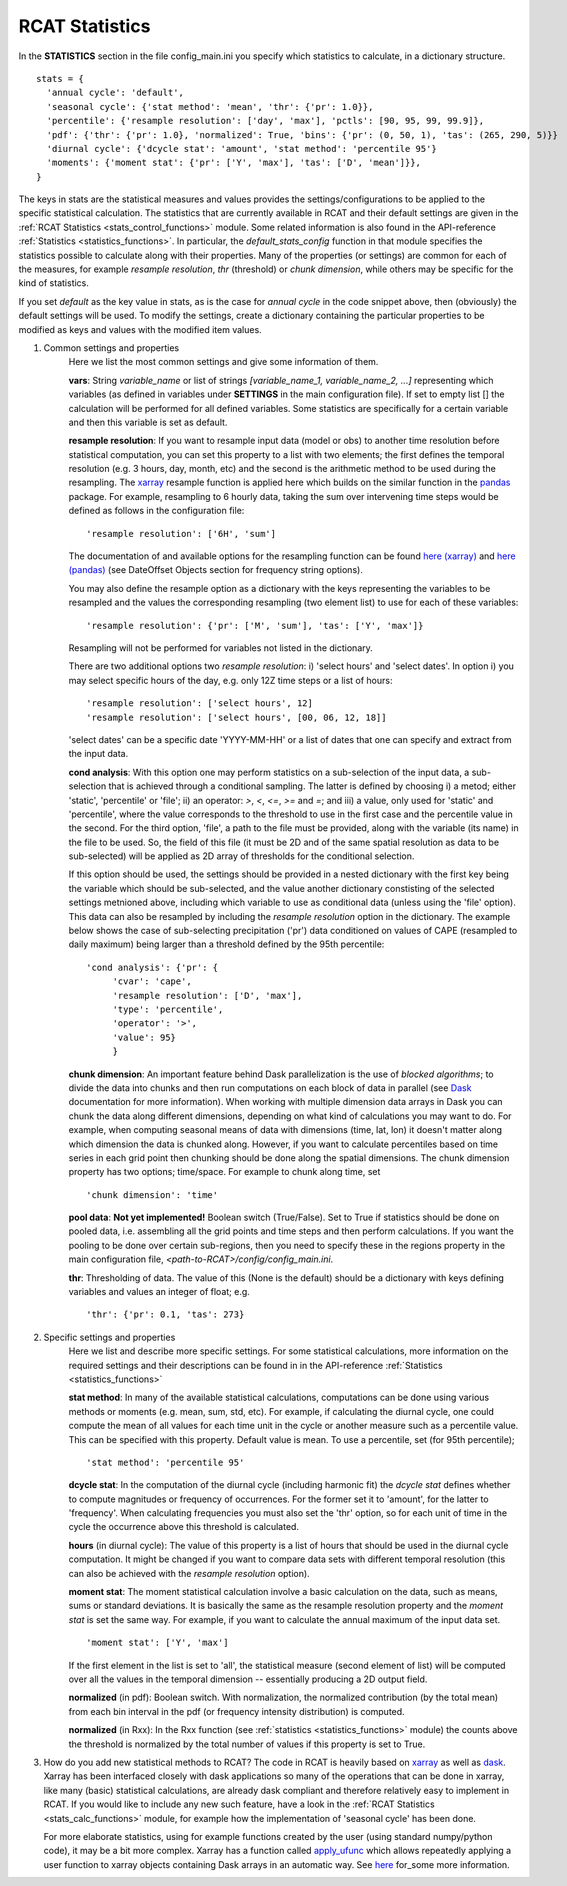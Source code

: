 .. _statistics:

RCAT Statistics
===============

In the **STATISTICS** section in the file config_main.ini you specify which
statistics to calculate, in a dictionary structure.

::

   stats = {
     'annual cycle': 'default',
     'seasonal cycle': {'stat method': 'mean', 'thr': {'pr': 1.0}},
     'percentile': {'resample resolution': ['day', 'max'], 'pctls': [90, 95, 99, 99.9]},
     'pdf': {'thr': {'pr': 1.0}, 'normalized': True, 'bins': {'pr': (0, 50, 1), 'tas': (265, 290, 5)}}
     'diurnal cycle': {'dcycle stat': 'amount', 'stat method': 'percentile 95'}
     'moments': {'moment stat': {'pr': ['Y', 'max'], 'tas': ['D', 'mean']}},
   }

The keys in stats are the statistical measures and values provides the
settings/configurations to be applied to the specific statistical calculation.
The statistics that are currently available in RCAT and their default settings
are given in the :ref:`RCAT Statistics <stats_control_functions>` module. Some
related information is also found in the API-reference :ref:`Statistics
<statistics_functions>`. In particular, the *default_stats_config* function in
that module specifies the statistics possible to calculate along with their
properties. Many of the properties (or settings) are common for each of the
measures, for example *resample resolution*, *thr* (threshold) or *chunk
dimension*, while others may be specific for the kind of statistics.

If you set *default* as the key value in stats, as is the case for *annual cycle*
in the code snippet above, then (obviously) the default settings will be used.
To modify the settings, create a dictionary containing
the particular properties to be modified as keys and values with the modified
item values.

#. Common settings and properties
    Here we list the most common settings and give some information of them.

    **vars**: String *variable_name* or list of strings *[variable_name_1,
    variable_name_2, ...]* representing which variables (as defined in
    variables under **SETTINGS** in the main configuration file). If set to empty
    list [] the calculation will be performed for all defined variables. Some
    statistics are specifically for a certain variable and then this variable
    is set as default.

    **resample resolution**: If you want to resample input data (model or obs)
    to another time resolution before statistical computation, you can set this
    property to a list with two elements; the first defines the temporal
    resolution (e.g. 3 hours, day, month, etc) and the second is the arithmetic
    method to be used during the resampling. The `xarray
    <http://xarray.pydata.org>`_ resample function is applied here which builds
    on the similar function in the `pandas <https://pandas.pydata.org/>`_
    package. For example, resampling to 6 hourly data, taking the sum over
    intervening time steps would be defined as follows in the configuration
    file:

    ::

        'resample resolution': ['6H', 'sum']

    The documentation of and available options for the resampling function can
    be found `here (xarray)
    <http://xarray.pydata.org/en/stable/time-series.html#resampling-and-grouped-operations>`_
    and `here (pandas)
    <https://pandas.pydata.org/pandas-docs/stable/user_guide/timeseries.html>`_
    (see DateOffset Objects section for frequency string options).

    You may also define the resample option as a dictionary with the keys
    representing the variables to be resampled and the values the corresponding
    resampling (two element list) to use for each of these variables:

    ::

        'resample resolution': {'pr': ['M', 'sum'], 'tas': ['Y', 'max']}

    Resampling will not be performed for variables not listed in the dictionary.

    There are two additional options two *resample resolution*: i) 'select
    hours' and 'select dates'. In option i) you may select specific hours of the
    day, e.g. only 12Z time steps or a list of hours:

    ::

        'resample resolution': ['select hours', 12]
        'resample resolution': ['select hours', [00, 06, 12, 18]]
     
    'select dates' can be a specific date 'YYYY-MM-HH' or a list of dates that
    one can specify and extract from the input data. 


    **cond analysis**: With this option one may perform statistics on a
    sub-selection of the input data, a sub-selection that is achieved through a
    conditional sampling. The latter is defined by choosing i) a metod; either 'static',
    'percentile' or 'file'; ii) an operator: *>*, *<*, *<=*, *>=* and *=*; and
    iii) a value, only used for 'static' and 'percentile', where the value
    corresponds to the threshold to use in the first case and the percentile value in
    the second. For the third option, 'file', a path to the file must be
    provided, along with the variable (its name) in the file to be used. So, the
    field of this file (it must be 2D and of the same spatial resolution as data to
    be sub-selected) will be applied as 2D array of thresholds for the
    conditional selection.

    If this option should be used, the settings should be provided in a nested
    dictionary with the first key being the variable which should be
    sub-selected, and the value another dictionary constisting of the selected
    settings metnioned above, including which variable to use as conditional
    data (unless using the 'file' option). This data can also be resampled by
    including the *resample resolution* option in the dictionary. The example
    below shows the case of sub-selecting precipitation ('pr') data conditioned
    on values of CAPE (resampled to daily maximum) being larger than a threshold
    defined by the 95th percentile:

    ::

       'cond analysis': {'pr': {
            'cvar': 'cape',
            'resample resolution': ['D', 'max'],
            'type': 'percentile',
            'operator': '>',
            'value': 95}
            }


    **chunk dimension**: An important feature behind Dask parallelization is
    the use of *blocked algorithms*; to divide the data into chunks and then
    run computations on each block of data in parallel (see `Dask
    <https://docs.dask.org/>`_ documentation for more information). When
    working with multiple dimension data arrays in Dask you can chunk the data
    along different dimensions, depending on what kind of calculations you may
    want to do. For example, when computing seasonal means of data with
    dimensions (time, lat, lon) it doesn't matter along which dimension
    the data is chunked along. However, if you want to calculate percentiles based on time series
    in each grid point then chunking should be done along the spatial dimensions.
    The chunk dimension property has two options; time/space.
    For example to chunk along time, set

    ::

        'chunk dimension': 'time'

    **pool data**: **Not yet implemented!**
    Boolean switch (True/False). Set to True if statistics should
    be done on pooled data, i.e. assembling all the grid points and time steps
    and then perform calculations. If you want the pooling to be done over
    certain sub-regions, then you need to specify these in the regions property
    in the main configuration file, *<path-to-RCAT>/config/config_main.ini*.


    **thr**: Thresholding of data. The value of this (None is the default)
    should be a dictionary with keys defining variables and values an integer
    of float; e.g.

    ::

        'thr': {'pr': 0.1, 'tas': 273}

#. Specific settings and properties
    Here we list and describe more specific settings. For some statistical
    calculations, more information on the required settings and their
    descriptions can be found in in the API-reference :ref:`Statistics
    <statistics_functions>`

    **stat method**: In many of the available statistical calculations,
    computations can be done using various methods or moments (e.g. mean, sum,
    std, etc). For example, if calculating the diurnal cycle, one could compute
    the mean of all values for each time unit in the cycle or another measure
    such as a percentile value. This can be specified with this property.
    Default value is mean. To use a percentile, set (for 95th percentile);

    ::

       'stat method': 'percentile 95'

    **dcycle stat**: In the computation of the diurnal cycle (including
    harmonic fit) the *dcycle stat* defines whether to compute magnitudes or
    frequency of occurrences. For the former set it to 'amount', for the latter
    to 'frequency'. When calculating frequencies you must also set the 'thr'
    option, so for each unit of time in the cycle the occurrence above this
    threshold is calculated.

    **hours** (in diurnal cycle): The value of this property is a list of hours
    that should be used in the diurnal cycle computation. It might be changed
    if you want to compare data sets with different temporal resolution (this
    can also be achieved with the *resample resolution* option).

    **moment stat**: The moment statistical calculation involve a basic
    calculation on the data, such as means, sums or standard deviations. It is
    basically the same as the resample resolution property and the *moment
    stat* is set the same way. For example, if you want to calculate the annual
    maximum of the input data set.

    ::

       'moment stat': ['Y', 'max']

    If the first element in the list is set to 'all', the statistical
    measure (second element of list) will be computed over all the values in the
    temporal dimension -- essentially producing a 2D output field.

    **normalized** (in pdf): Boolean switch. With normalization, the normalized
    contribution (by the total mean) from each bin interval in the pdf (or
    frequency intensity distribution) is computed.

    **normalized** (in Rxx): In the Rxx function (see
    :ref:`statistics <statistics_functions>` module) the counts above the
    threshold is normalized by the total number of values if this property is
    set to True.

#. How do you add new statistical methods to RCAT?  The code in RCAT is heavily
   based on `xarray <http://xarray.pydata.org/>`_ as well as `dask
   <https://docs.dask.org/>`_. Xarray has been interfaced closely with dask
   applications so many of the operations that can be done in xarray, like many
   (basic) statistical calculations, are already dask compliant and therefore
   relatively easy to implement in RCAT. If you would like to include any new
   such feature, have a look in the :ref:`RCAT Statistics
   <stats_calc_functions>` module, for example how the implementation of
   'seasonal cycle' has been done.

   For more elaborate statistics, using for example functions created by the
   user (using standard numpy/python code), it may be a bit more complex.
   Xarray has a function called `apply_ufunc
   <http://xarray.pydata.org/en/stable/generated/xarray.apply_ufunc.html#xarray.apply_ufunc>`_
   which allows repeatedly applying a user function to xarray objects
   containing Dask arrays in an automatic way. See `here
   <http://xarray.pydata.org/en/stable/computation.html#comput-wrapping-custom>`_
   for_some more information.
